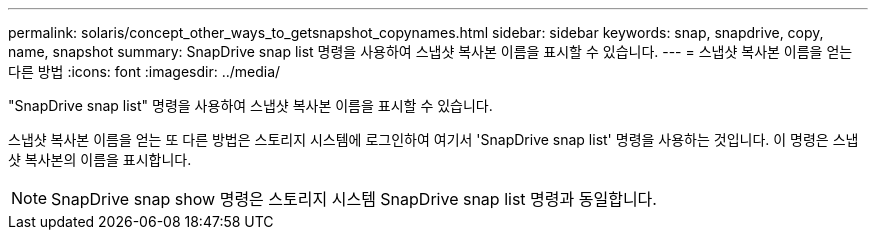 ---
permalink: solaris/concept_other_ways_to_getsnapshot_copynames.html 
sidebar: sidebar 
keywords: snap, snapdrive, copy, name, snapshot 
summary: SnapDrive snap list 명령을 사용하여 스냅샷 복사본 이름을 표시할 수 있습니다. 
---
= 스냅샷 복사본 이름을 얻는 다른 방법
:icons: font
:imagesdir: ../media/


[role="lead"]
"SnapDrive snap list" 명령을 사용하여 스냅샷 복사본 이름을 표시할 수 있습니다.

스냅샷 복사본 이름을 얻는 또 다른 방법은 스토리지 시스템에 로그인하여 여기서 'SnapDrive snap list' 명령을 사용하는 것입니다. 이 명령은 스냅샷 복사본의 이름을 표시합니다.


NOTE: SnapDrive snap show 명령은 스토리지 시스템 SnapDrive snap list 명령과 동일합니다.

